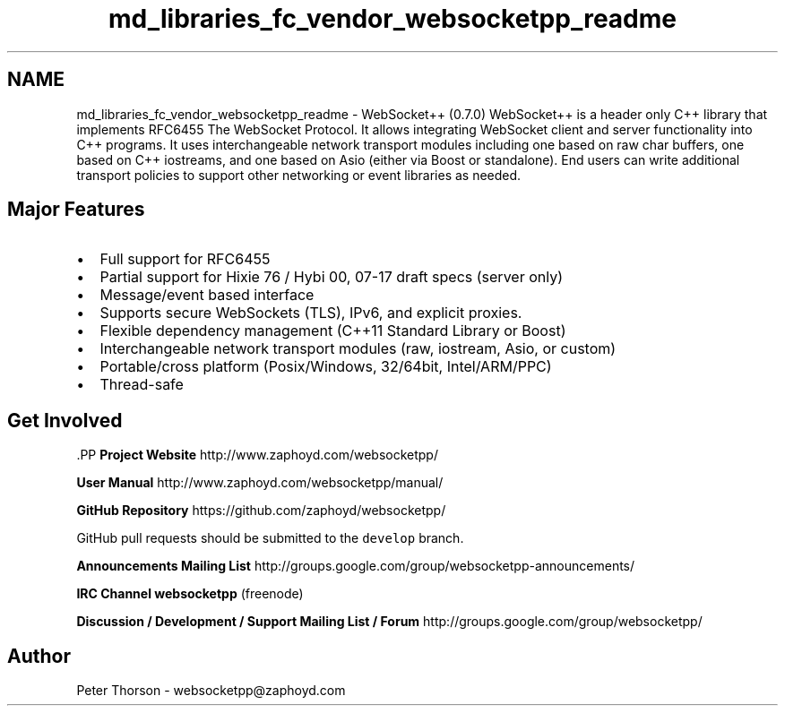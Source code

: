 .TH "md_libraries_fc_vendor_websocketpp_readme" 3 "Sun Jun 3 2018" "AcuteAngleChain" \" -*- nroff -*-
.ad l
.nh
.SH NAME
md_libraries_fc_vendor_websocketpp_readme \- WebSocket++ (0\&.7\&.0) 
WebSocket++ is a header only C++ library that implements RFC6455 The WebSocket Protocol\&. It allows integrating WebSocket client and server functionality into C++ programs\&. It uses interchangeable network transport modules including one based on raw char buffers, one based on C++ iostreams, and one based on Asio (either via Boost or standalone)\&. End users can write additional transport policies to support other networking or event libraries as needed\&.
.PP
.SH "Major Features "
.PP
.PP
.IP "\(bu" 2
Full support for RFC6455
.IP "\(bu" 2
Partial support for Hixie 76 / Hybi 00, 07-17 draft specs (server only)
.IP "\(bu" 2
Message/event based interface
.IP "\(bu" 2
Supports secure WebSockets (TLS), IPv6, and explicit proxies\&.
.IP "\(bu" 2
Flexible dependency management (C++11 Standard Library or Boost)
.IP "\(bu" 2
Interchangeable network transport modules (raw, iostream, Asio, or custom)
.IP "\(bu" 2
Portable/cross platform (Posix/Windows, 32/64bit, Intel/ARM/PPC)
.IP "\(bu" 2
Thread-safe
.PP
.PP
.SH "Get Involved "
.PP
.PP
\fC\fP.PP
\fBProject Website\fP http://www.zaphoyd.com/websocketpp/
.PP
\fBUser Manual\fP http://www.zaphoyd.com/websocketpp/manual/
.PP
\fBGitHub Repository\fP https://github.com/zaphoyd/websocketpp/
.PP
GitHub pull requests should be submitted to the \fCdevelop\fP branch\&.
.PP
\fBAnnouncements Mailing List\fP http://groups.google.com/group/websocketpp-announcements/
.PP
\fBIRC Channel\fP \fBwebsocketpp\fP (freenode)
.PP
\fBDiscussion / Development / Support Mailing List / Forum\fP http://groups.google.com/group/websocketpp/
.PP
.SH "Author "
.PP
.PP
Peter Thorson - websocketpp@zaphoyd.com 

